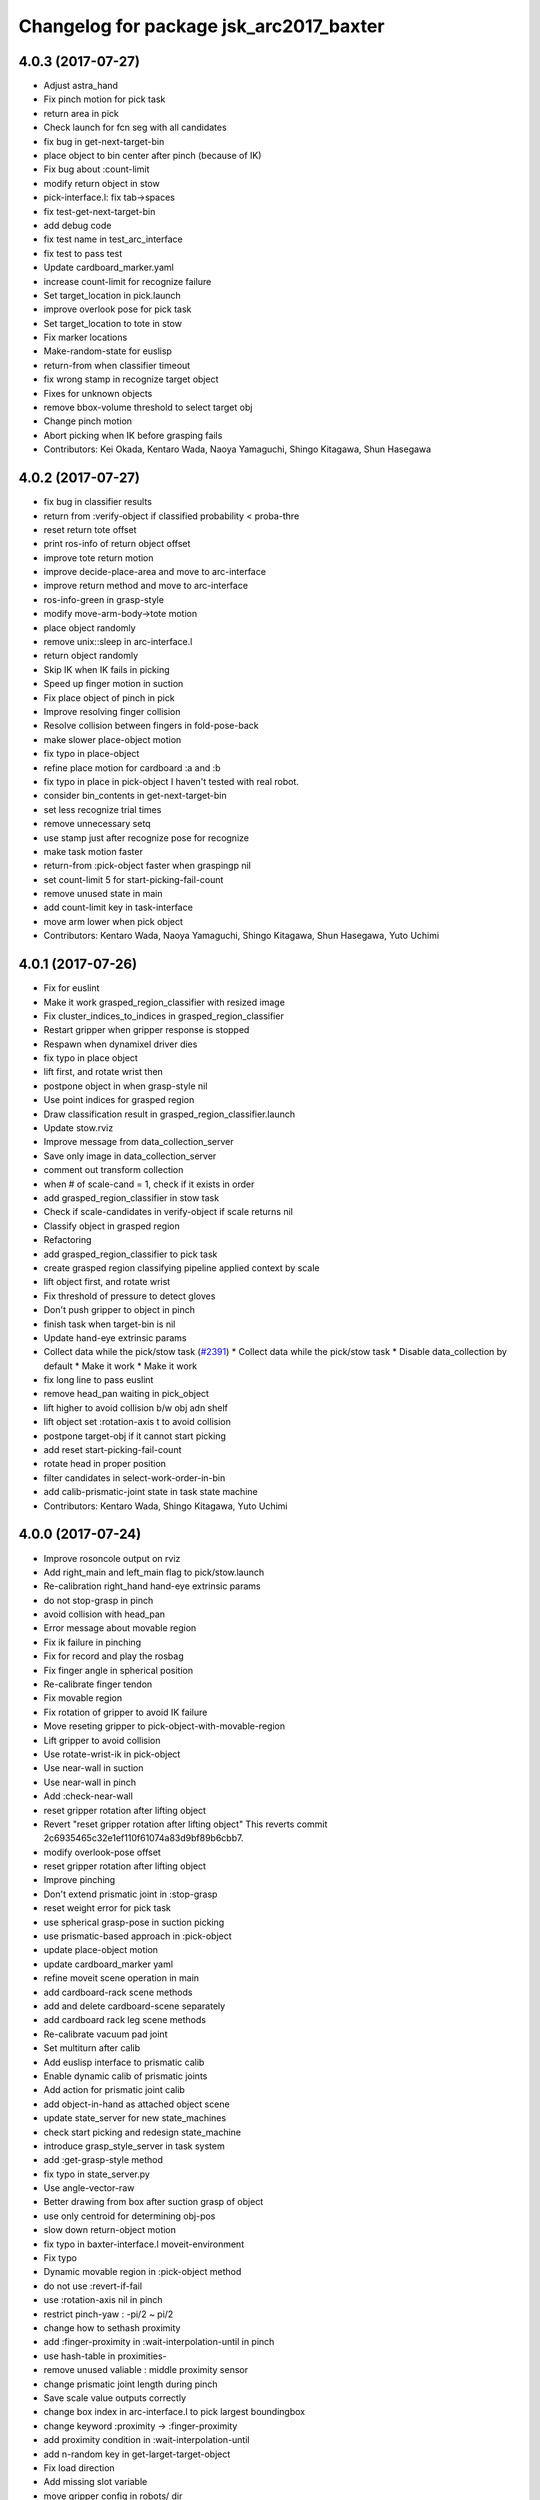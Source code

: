 ^^^^^^^^^^^^^^^^^^^^^^^^^^^^^^^^^^^^^^^^
Changelog for package jsk_arc2017_baxter
^^^^^^^^^^^^^^^^^^^^^^^^^^^^^^^^^^^^^^^^

4.0.3 (2017-07-27)
------------------
* Adjust astra_hand
* Fix pinch motion for pick task
* return area in pick
* Check launch for fcn seg with all candidates
* fix bug in get-next-target-bin
* place object to bin center after pinch (because of IK)
* Fix bug about :count-limit
* modify return object in stow
* pick-interface.l: fix tab->spaces
* fix test-get-next-target-bin
* add debug code
* fix test name in test_arc_interface
* fix test to pass test
* Update cardboard_marker.yaml
* increase count-limit for recognize failure
* Set target_location in pick.launch
* improve overlook pose for pick task
* Set target_location to tote in stow
* Fix marker locations
* Make-random-state for euslisp
* return-from when classifier timeout
* fix wrong stamp in recognize target object
* Fixes for unknown objects
* remove bbox-volume threshold to select target obj
* Change pinch motion
* Abort picking when IK before grasping fails
* Contributors: Kei Okada, Kentaro Wada, Naoya Yamaguchi, Shingo Kitagawa, Shun Hasegawa

4.0.2 (2017-07-27)
------------------
* fix bug in classifier results
* return from :verify-object if classified probability < proba-thre
* reset return tote offset
* print ros-info of return object offset
* improve tote return motion
* improve decide-place-area and move to arc-interface
* improve return method and move to arc-interface
* ros-info-green in grasp-style
* modify move-arm-body->tote motion
* place object randomly
* remove unix::sleep in arc-interface.l
* return object randomly
* Skip IK when IK fails in picking
* Speed up finger motion in suction
* Fix place object of pinch in pick
* Improve resolving finger collision
* Resolve collision between fingers in fold-pose-back
* make slower place-object motion
* fix typo in place-object
* refine place motion for cardboard :a and :b
* fix typo in place in pick-object
  I haven't tested with real robot.
* consider bin_contents in get-next-target-bin
* set less recognize trial times
* remove unnecessary setq
* use stamp just after recognize pose for recognize
* make task motion faster
* return-from :pick-object faster when graspingp nil
* set count-limit 5 for start-picking-fail-count
* remove unused state in main
* add count-limit key in task-interface
* move arm lower when pick object
* Contributors: Kentaro Wada, Naoya Yamaguchi, Shingo Kitagawa, Shun Hasegawa, Yuto Uchimi

4.0.1 (2017-07-26)
------------------
* Fix for euslint
* Make it work grasped_region_classifier with resized image
* Fix cluster_indices_to_indices in grasped_region_classifier
* Restart gripper when gripper response is stopped
* Respawn when dynamixel driver dies
* fix typo in place object
* lift first, and rotate wrist then
* postpone object in when grasp-style nil
* Use point indices for grasped region
* Draw classification result in grasped_region_classifier.launch
* Update stow.rviz
* Improve message from data_collection_server
* Save only image in data_collection_server
* comment out transform collection
* when # of scale-cand = 1, check if it exists in order
* add grasped_region_classifier in stow task
* Check if scale-candidates in verify-object if scale returns nil
* Classify object in grasped region
* Refactoring
* add grasped_region_classifier to pick task
* create grasped region classifying pipeline applied context by scale
* lift object first, and rotate wrist
* Fix threshold of pressure to detect gloves
* Don't push gripper to object in pinch
* finish task when target-bin is nil
* Update hand-eye extrinsic params
* Collect data while the pick/stow task (`#2391 <https://github.com/start-jsk/jsk_apc/issues/2391>`_)
  * Collect data while the pick/stow task
  * Disable data_collection by default
  * Make it work
  * Make it work
* fix long line to pass euslint
* remove head_pan waiting in pick_object
* lift higher to avoid collision b/w obj adn shelf
* lift object set :rotation-axis t to avoid collision
* postpone target-obj if it cannot start picking
* add reset start-picking-fail-count
* rotate head in proper position
* filter candidates in select-work-order-in-bin
* add calib-prismatic-joint state in task state machine
* Contributors: Kentaro Wada, Shingo Kitagawa, Yuto Uchimi

4.0.0 (2017-07-24)
------------------
* Improve rosoncole output on rviz
* Add right_main and left_main flag to pick/stow.launch
* Re-calibration right_hand hand-eye extrinsic params
* do not stop-grasp in pinch
* avoid collision with head_pan
* Error message about movable region
* Fix ik failure in pinching
* Fix for record and play the rosbag
* Fix finger angle in spherical position
* Re-calibrate finger tendon
* Fix movable region
* Fix rotation of gripper to avoid IK failure
* Move reseting gripper to pick-object-with-movable-region
* Lift gripper to avoid collision
* Use rotate-wrist-ik in pick-object
* Use near-wall in suction
* Use near-wall in pinch
* Add :check-near-wall
* reset gripper rotation after lifting object
* Revert "reset gripper rotation after lifting object"
  This reverts commit 2c6935465c32e1ef110f61074a83d9bf89b6cbb7.
* modify overlook-pose offset
* reset gripper rotation after lifting object
* Improve pinching
* Don't extend prismatic joint in :stop-grasp
* reset weight error for pick task
* use spherical grasp-pose in suction picking
* use prismatic-based approach in :pick-object
* update place-object motion
* update cardboard_marker yaml
* refine moveit scene operation in main
* add cardboard-rack scene methods
* add and delete cardboard-scene separately
* add cardboard rack leg scene methods
* Re-calibrate vacuum pad joint
* Set multiturn after calib
* Add euslisp interface to prismatic calib
* Enable dynamic calib of prismatic joints
* Add action for prismatic joint calib
* add object-in-hand as attached object scene
* update state_server for new state_machines
* check start picking and redesign state_machine
* introduce grasp_style_server in task system
* add :get-grasp-style method
* fix typo in state_server.py
* Use angle-vector-raw
* Better drawing from box after suction grasp of object
* use only centroid for determining obj-pos
* slow down return-object motion
* fix typo in baxter-interface.l moveit-environment
* Fix typo
* Dynamic movable region in :pick-object method
* do not use :revert-if-fail
* use :rotation-axis nil in pinch
* restrict pinch-yaw : -pi/2 ~ pi/2
* change how to sethash proximity
* add :finger-proximity in :wait-interpolation-until in pinch
* use hash-table in proximities-
* remove unused valiable : middle proximity sensor
* change prismatic joint length during pinch
* Save scale value outputs correctly
* change box index in arc-interface.l to pick largest boundingbox
* change keyword :proximity -> :finger-proximity
* add proximity condition in :wait-interpolation-until
* add n-random key in get-larget-target-object
* Fix load direction
* Add missing slot variable
* move gripper config in robots/ dir
* Use baxter_simple.urdf in jsk_arc2017_baxter baxter.xacro
* Fix error of weight_candidates_refiner for expo (20g)
* update get-next-target-bin test
* skip finished-objects in :get-largest-object-index
* fix typo: add missing local variable
* set objects rosparam in :wait-for-user-input
* add :reset-object-tables method
* use hash-table for objects controll
* Adjust hand-eye extrinsic parameters for both hands (`#2325 <https://github.com/start-jsk/jsk_apc/issues/2325>`_)
* modify place object position for stable place
* increase weight error for pick task
* modify move-arm-body->tote-overlook-pose position
* update shelf and tote marker
* add NOQA for long line in state_server
* fix typo: rename to check-trail-fail-count state
* Stabilize flex sensor
* Add rosbag record for pick and stow
* Use box_type instead of boxes to select bin or tote
* enable data collection in tote
* add get_object_weights() in jsk_arc2017_common
* Reasonable time-limit for eus test codes
* add get-next-target-bin test
* reset recognize-fail-count in check-recognize-fail-count
* add check-recognize-fail-count state in pick
* select work order dynamically
* add select-work-order-in-bin method
* add :get-next-target-bin method
* enable cpi decomposer for labels in pick task
* line slots in alphabetical order
* Remove outlier values in flex sensor values
* updated extrinsic parameter between depth_optical_frame and rgb_optical_frame
* updated IR intrinsic parameter
* reset picking-fail-count after verify-object
  this is because `:graspingp` is always `t`, when `grasp-style` is
  `:pinch`
* add check trail fail count
* remove obj from postponed list when finished
* add postponed-objects in slots
* subscribe work-order msg only once
  current system only needs to subscribe work order once in the beginning.
* add finished-objects slots
* line slots in alphabetical order
* Fix larm IK to accept :use-gripper nil
* update stow.rviz
* update pick.rviz
* use raw instead to make lifting object faster
* do not wait move-hand in pick-object
* add put stop-grasp in proper position
* try picking twice and not recognize
* add max_acceleration for right_s0 in joint_limits
* Update doc for create_dataset2d
* Can select both / right / left
* Create dataset V2
* Update README for look_around_bins
* Contributors: Kentaro Wada, Naoya Yamaguchi, Shingo Kitagawa, Shun Hasegawa, Yuto Uchimi

3.3.0 (2017-07-15)
------------------
* Add look_around_bins experiment
* Update hand action state in :hand-interpolatingp
* Clean up :graspingp
* Always set graspingp of pinching as true
* Detect serial blocked and restart
* Re-calibrate left vacuum pad joint
* Move gripper upward in :return-object to prevent collision
* Add initialization of left hand
* Fix for slow tf_to_transform
* Rotate head monitor before collect_data_in_shelf
* Use transformable_markers_client in collect_data_in_shelf
* Disable moveit to see in shelf
* add sleep after publishing moveit scene msg
* Fix :get-arm-controller for larm (`#2271 <https://github.com/start-jsk/jsk_apc/issues/2271>`_)
* Program to test hand-eye coordination (`#2265 <https://github.com/start-jsk/jsk_apc/issues/2265>`_)
  * Test hand eye coordination
  * Add test_hand_eye_coordination example
* add controller-type in cancel-angle-vector (`#2266 <https://github.com/start-jsk/jsk_apc/issues/2266>`_)
* Make @pazeshun happy by hand-eye calibration (`#2264 <https://github.com/start-jsk/jsk_apc/issues/2264>`_)
  * Make @pazeshun happy by hand-eye calibration
  * Remove initial pose setting in stereo_astra_hand.launch
* fix indent in baxter-interface.l
* add arm-head-controller, exclude head from arm-controller
* Fix topic of republish_gripper_sensor_states.py
* Fix typo in :finger-closep
* Fix line length
* vacuum_gripper.srdf.xacro -> gripper_v6.srdf.xacro
* Adjust pick and stow to left gripper-v6
* Adjust moveit config to left gripper-v6
* Adjust baxter interface to left gripper-v6
* Adjust baxter.launch to left gripper-v6
* Add left gripper-v6 to gripper launch
* Add udev rule for left gripper-v6
* Add Arduino firm for left gripper-v6
* Add config for left gripper-v6
* Add left gripper-v6 to robot model
* Add mesh of left gripper-v6
* loosen weight error limit
* Enable to change offset of flex threshold in :wait-interpolation-until
* Improve logging of :wait-interpolation-until
* Fix for euslint
* divide too long lines into several lines
* add check pinch graspability program
* add midpoint when returning from place object
* remove duplicated file
* add unix::sleep in while loop
* change error to ros::ros-error
* wait for :interpolatingp
* use proximity in :start-grasp
* rotate gripper according to BoundingBox pose before pinching
* check if angle-vector length is 0 or 2
* add scale methods in arc-interface
* refine weight_candidates_refiner node
* add scale node in setup launch
* add scale.launch
* add use_topic and input_candidates args
* update place motion
* make cardboard bbox bigger to avoid collision
* disable moveit and add fixme
* escape when both arm waiting other arm
* fix typo in main program
* try twice when grasp-stye is :suction
* change head_pan angle to suppress warning message
* add moveit debug arg in baxter.launch
* add midpoint for place object
* Fix encoding of depth: use 32FC1
* Stop using right side depth sensor to avoid ir conflicts
* Calibrate intrinsic parameters
* Use software registration for depth registration
* Revert `#2235 <https://github.com/start-jsk/jsk_apc/issues/2235>`_ 'Grasp using proximity'
  Because
  - We cannot use left hand with this change.
  - Has typo.
* update pick.rviz
* Add test for :recognize-bboxes
* update add-cardboard-scene method
* fix typo in arc-interface
* update transformable_markers_client node name
* modify to set offset in world coords
* update ik->cardboard-center to use subscribed bbox
* add recognize-cardboard-boxes method
* add cardboard markers
* order depends of jsk_arc2017_baxter alphabetically
* add smach_viewer args in main launch
* add smach_viewer as run_depend
* apply stereo to setup_for_pick/stow.launch (fixed 3e91e84)
* Fix topic name in euslisp
* Replace publish_boxes to transformable_markers_client/output/boxes
* Use transformable_markers_client to adjust scene
* fix typo  :rarm -> arm
* correct open/close parenthesises
* add exit after ros::ros-error
* add unix::sleep in while loop
* change error to ros::ros-error
* correct indent 3
* wait for :interpolatingp
* correct indent 2
* correct indent
* use proximity in :start-grasp
* rotate gripper according to BoundingBox pose before pinching
* check if angle-vector length is 0 or 2
* Add sleep in :wait-interpolation-until loop
* replace bg_label by ignore_labels
* use arc2017 object_segmentation_3d in stow task
* return nil when largest box is not found
* Show FCN results in stow.rviz
* Improve stow.rviz with transparent moveit scene
* Resolve dependency on position_controller/joint_trajectory_controller
* Revert "Apply stereo camera to setup_for_pick/stow.launch"
* do not use fused RGB as FCN input
* apply stereo camera to setup_for_pick/stow.launch
* Contributors: Kentaro Wada, Naoya Yamaguchi, Shingo Kitagawa, Shun Hasegawa, Yuto Uchimi

3.2.0 (2017-07-06)
------------------
* add in_hand_recognition launch
* add astra_external launch
* add set-target-location method
* update candidates for segmentation via topic
* Avoid collision to shelf or tote in pick-object
* Fix offset of place-object in pick for moveit
* Ignore collision between fingers and other gripper parts
* Wait for opposite return-object in pick task
* Don't turn gripper over in ik->cardboard-center
* Fix logging of wait-interpolation-until
* Fold fingers more tightly before suction-object
* Move pinch-yaw to key in try-to-pick-object
* Add meta method :try-to-pick-object and :try-to-suction-object
* Rewrite waiting for :interpolatingp
* Reset picking-fail-count for new target obj
* Ignore unstable flex value and calib flex offset
* Don't use prismatic load for graspingp and calib thresholds
* Calib finger init state of try-to-pick-object
* Re-calibrate finger tendon winder
* Avoid collision between fingers
* Add logging to try-to-pinch-object
* Stop grasp in return-from-pick-object
* Add pinching to pick
* Don't back to fold-pose-back until 2nd failure in pick
* Add :try-to-pinch-object and use it in stow
* Use wait-interpolation-until in try-to-suction-object
* Split try-to-pick-object to try-to-pick-object-v4 and try-to-suction-object
* Enable :pick-object-with-movable-region to get grasp-style
* Add set-grasp-style state in stow
* Don't back to fold-pose-back until 2nd failure in stow
* Enable to set palm endpoint as move-target in IK
* Enable to select no gripper controller
* Add :wait-interpolation-until
* Erase one-shot-subscribe in pressure calib
* Erase one-shot-subscribe and consider pinching in :graspingp
* Enable :start-grasp and :stop-grasp to move hand
* Add get func of gripper sensor states
* Enable to get gripper sensor states
* Create object_segmentation_3d.launch in jsk_arc2017_common
* return nil when largest bbox subscription timeout
* Calibrated extrinsic parameters of right_hand_stereo by @YutoUchimi
* Calibrated extrinsic parameters of right_hand_stereo by @YutoUchimi
* introduce left stereo astra camera
  thanks to @YutoUchimi and @pazeshun
* modify not to use moveit unnecessary part
* modify joint_limits for moveit
* Visualize json_dir on baxter's xdisplay
* introduce stereo Astra Mini S camera into both hands
* modify json save dir
* save json in pick task
* modify :update-json api in arc-interface
  (send self :update-json target-obj :src :tote :dst (cons :bin target-bin))
  (send self :update-json target-obj :src (cons :bin target-bin) :dst (cons :cardboard target-cardboard))
  (send self :update-json target-obj :src (cons :bin target-bin) :dst (cons :bin target-bin))
* calibrate intrinsic parameter of left hand camera
* Contributors: Kentaro Wada, Shingo Kitagawa, Shun Hasegawa, Yuto Uchimi

3.1.0 (2017-06-30)
------------------
* Fix for euslint
* Update data collection motion
* Change save_dir in dynamic
* Update motion
* Use last 3 frames as texture
* Generate texture model of objects by kinfu
* move set segmentation candidates method
* update UpdateJSON and replace SaveJSON by Trigger
* correct indent in stow-interface.l
* use fcn in stow task recognition pipeline
* remove unused parameters in setup_for_stow
* move hand camera nodes to setup launch
* update stow_task environment config
* add json_saver methods and save json in main loop
* add json_saver.py
* use latest fcn model for segmentation
* change state-machine frequency: 1.0 -> 2.0 hz
* add path-constraints for place object
* update pick motion parameters for new env
* update cardboard moveit methods
* update cardboard pos for new env
* update shelf_bin and shelf_marker for new shelf
* fix typo in baxter.launch
* Merge pull request `#2154 <https://github.com/start-jsk/jsk_apc/issues/2154>`_ from wkentaro/test_task_arc_interface
  Add test for motion code in both pick and stow tasks
* add baxter-moveit-environment for gripper-v6
* update right_vacuum_gripper.xacro for gazebo
* add baxter_sim.launch in jsk_arc2017_baxter
* add moveit config for gripper-v6
* Remove no need newline in tote.yaml
* Merge branch 'master' into test_task_arc_interface
* Don't load old robot model
* Revert mvit-env and mvit-rb
* Adjust gravity compensation automatically
* Fix parenthesis and add comment to move-hand
* Adjust rvizconfig to gripper-v6
* Fix arc-interface to support left hand
* Use only left astra mini
* Apply IK additional check to avoid collision to bin wall
* Use wait-interpolation-until-grasp to prevent unnecessary push
* Fix wait-interpolation-until-grasp for first interpolatingp nil
* Fix rarm pressure threshold
* Use right_hand_left_camera in setup_for_stow
* Fold fingers in picking to avoid collision
* Add finger init motion to pick and stow init
* Use right_hand_left_camera in setup_for_pick
* Disable rviz in default of stereo_astra_hand
* Fix linter target
* Adjust euslisp codes to baxter with right gripper-v6
* Add baxter.launch for right gripper-v6
* Add ros_control layer for gripper-v6
* Add dxl controller for gripper-v6
* Add baxter model with right gripper-v6
* Place location config files in jsk_arc2017_baxter
* state_server accept Ctrl-C keyboard interruption
* remove duplicated line
* update stow-arc-interface test
* add publish_tote_boxes and interactive tote marker
* Add test for arc-interface for stow task
* Generalize visualize-bins by renaming it to visualize-boxes
* Publish source location of task in setup_for\_(pick|stow).launch
* Fix typo and test arc_interface for pick task
* Move task config to jsk_arc2017_baxter
* Yet another refactoring of stereo_astra_hand.launch
* add "task" argument to select shelf_marker.yaml
* Refactoring right_hand rgb-d camera stereo
* fix typo
* add files for data collection
* Update tf from right to left by using project matrix
* Update transformation from left_hand to right_hand
* Use moveit to avoid collision to box and shelf
* Collect data in shelf bins
* Fix typo in filename
* Update rvizconfig name
* Update rvizconfig
* Reuse possible code by using include in roslaunch file
* Don't use laser
* Refactor stereo_astra_hand.launch
* Remove spam.launch
* Improve visualization of triple fusion
* support quad fusion
* update calibration yaml files
* Quad fusion using depth from laser scan
* test for laser depth_image_creator
* add tilt laser to stereo system
* Launch right stereo camera in baxter.launch
* calibrated extrinsic parameter
* add depth image merging nodes
* add monoral_camera_info files
* move stereo_camera_info files from jsk_2016_01_baxter_apc to jsk_arc2017_baxter
* move stereo_astra.launch to launch/setup/ directory
* introduce stereo astra_mini_s
* Add create_udev_rules and simplify README
* Merge pull request `#2152 <https://github.com/start-jsk/jsk_apc/issues/2152>`_ from pazeshun/fix-bugs-stow
  Fix small bugs added when adding stow
* Don't change target-obj in verify-object
* Revert offsets for bin overlook pose
* Fix mistakes of arg and return value
* Use fold-pose-back in arc-interface
* Fix translation in ik->bin-center and ik->tote-center
* add moveit-p slot in stow-interface
* add moveit-p slot in pick-interface
* Add Arduino sketch for sparkfun sensor
* Remove unused constants and functions in firm
* Lighten GripperSensorStates msg
* add main program state machine test
* add state_server test for stow task
* fix indent of main launch files
* use symbol-string to replace string-upcase
* translate bin/tote coords in local coordinate
* fix typo in arc-interface
* add stow.launch and stow.rviz
* add stow-main.l
* add stow-interface.l
* update pick methods and add :pick-object-in-tote
* add stow_task methods and slots
* mv ik->cardboard-entrance -> ik->cardboard-center
* replace :ik->bin-entrance by  ik->bin-center
* use bin-cubes- instead of bin-boxes-
* reset order in wait-for-user-input
* rename to :recognize-target-object and update
  :recognize-objects-in-bin -> :recognize-target-object
* update pick-main state machine
* state_server support stow_task and set rosparam
* add shelf_marker for stow_task
* fail-count -> picking-fail-count for pick task
* add setup_for_stow launch
* add &rest args in :fold-pose-back method
* move fold-pose-back method in arc-interface
* Publish proximity sensor values with other gripper sensor states (`#2125 <https://github.com/start-jsk/jsk_apc/issues/2125>`_)
  * add FA-I sensor to gripper-v5
  * add GripperSensorStates republish program
  * Rename and refactor republish_gripper_sensor_states.py
  * rename finger flex topic
  * add eof to .travis.rosinstall
* fix typo in pick-interface.l (`#2133 <https://github.com/start-jsk/jsk_apc/issues/2133>`_)
* add roseus_smach run_depend in package.xml
* add lint test for node_scripts
* add state_server test
* add :get-state method in arc-interface
* add FIXME smach_viewer in main.launch
* add state_server in main.launch
* use smach state-machine in pick-main.l
* add state_server methods in arc-interface
* add state_server.py
  this server collect state of both arms
  and determine which arm can start picking
* add UpdateState GetState and CheckCanStart srv
* add pick-interface
* move :send-av in arc-interface
* use baxter-robot for init robot and add FIXME
* add :spin-off-by-wrist in arc-interface
* arc-interface inherits propertied-object
* use *ri* *baxter* in arc-interface
  I follwed *tfl* usage in robot-interface.l.
* use global var *tfl* set in robot-interface
* rename *arc* -> *ti*
  *ti* is named after task-interface
* use robot of slots in baxter-interface
* split arc-interface and baxter-interface
* Add Arduino firmware for right gripper-v6
* fix bug in pick-main
* update move overlook method to support all bins
* modify :ik->bin-entrance
* do not wait head motion
* modify movable region
* modify overlook-pose
* move point-shelf-position.l
* rename detect-bin-position -> point-shelf-position
* add require lines and show warn message
* redefine detect-bin-position() in another file
* point ideal position of bin
* set movable region for bin narrower in order not to collide with bin
* improve motion in :place_object
* remove inefficient motion in :recognize_objects_in_bin
* calibration for rarm in the beginnig, and after that larm. not simultaneously.
* use key in pick-init
* use angle-vector-raw in pick method
* fix typo in moveit methods
* add pick.rviz in jsk_arc2017_baxter
* set default arg moveit as true
* add moveit arg in pick launch
* add moveit scenes in pick-main
* add moveit methods in arc-interface
* rename detect-bin-position -> point-shelf-position
* add require lines and show warn message
* redefine detect-bin-position() in another file
* point ideal position of bin
* do not wait head motion
* modify movable region
* modify overlook-pose
* use key in pick-init
* use angle-vector-raw in pick method
* fix typo in moveit methods
* add pick.rviz in jsk_arc2017_baxter
* set default arg moveit as true
* add moveit arg in pick launch
* add moveit scenes in pick-main
* add moveit methods in arc-interface
* refine place_object motion (`#2103 <https://github.com/start-jsk/jsk_apc/issues/2103>`_)
  * remove and move rosparam and add TODO in pick-main
  * refine place_object motion
* fix :pick_object (`#2101 <https://github.com/start-jsk/jsk_apc/issues/2101>`_)
* Contributors: Kei Okada, Kentaro Wada, Naoya Yamaguchi, Shingo Kitagawa, Shun Hasegawa, Yuto Uchimi, YutoUchimi

3.0.3 (2017-05-18)
------------------
* Add roseus as build_depend
* update midpose to go back fold-pose-back (`#2093 <https://github.com/start-jsk/jsk_apc/issues/2093>`_)
* Contributors: Kentaro Wada, Shingo Kitagawa

3.0.2 (2017-05-18)
------------------

3.0.1 (2017-05-16)
------------------
* Move astra_hand.launch from setup_for_pick.launch to baxter.launch
* fix typo in CMakeLists
* Fix for moved euslint to jsk_apc2016_common
* Depends at test time on jsk_2016_01_baxter_apc
* add wait condition for wait_for_user_input
* got to wait_for_opposite_arm first
* update waiting condition
* fix typo in arc-interface
* mv euslint to jsk_apc2016_common package
* Contributors: Kentaro Wada, Shingo Kitagawa, YutoUchimi

3.0.0 (2017-05-08)
------------------
* add TODO in util.l
* rename opposite-arm -> get-opposite-arm
* move get-bin-contents to arc-interface
* format apc -> arc for ARC2017
* remove unused package and sort alphabetically
* add find_package jsk_2016_01_baxter_apc in test
* refer related issue in TODO
* move some util func in apc-interface
* add TODO: make apc-inteface and pick-interface class properly
* make tf->pose-coords as a method of apc-interface
* rename arg launch_main -> main
* set myself as a author
* mv pick_work_order_server -> work_order_publisher
* replace publish_shelf_bin_bbox to existing node
* improve euslint to accept path
* remove unnecessary lines in CMakeLists
* update pytorch fcn model file
* place manager in ns
* fix and improve let variables
* use arm2str instead of arm-symbol2str
* improve picking motion
* when object is not recognized, wait opposite arm
* rename get-movable-region -> set-movable-region
* modify pick object motion
* angle-vector use :fast and :scale
* update overlook-pose to avoid aggresive motion
* rename baxter-interface -> apc-interface
* fix typo and improve euslisp codes
* fix typo in pick.launch for jsk_arc2017_baxter
* add pick.launch for arc2017
* add euslint in jsk_arc2017_baxter
* add euslisp codes for arc2017
* add myself as a maintainer
* update CMakelists.txt and package.xml for roseus
* move baxter.launch to setup
* add setup_for_pick.launch for arc2017
* add baxter.launch for arc2017
* move collect_data_in_bin in launch/main
* add run_depend in jsk_arc2017_baxter
* Add link to wiki
* Fix typo in collect_data_in_bin.launch
* Save tf and bin_name also
* Save tf also
* Save data with compression
* Update save dir
* Add data_collection program in bin
* Contributors: Kentaro Wada, Shingo Kitagawa
